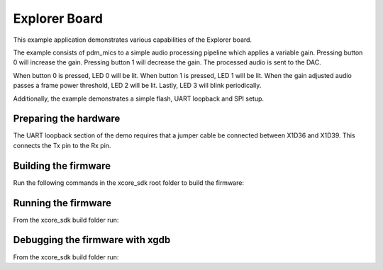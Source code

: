 ##############
Explorer Board
##############

This example application demonstrates various capabilities of the Explorer board.

The example consists of pdm_mics to a simple audio processing pipeline which
applies a variable gain.  Pressing button 0 will increase the gain.  Pressing
button 1 will decrease the gain.  The processed audio is sent to the DAC.

When button 0 is pressed, LED 0 will be lit.  When button 1 is pressed, LED 1
will be lit.  When the gain adjusted audio passes a frame power threshold, LED 2
will be lit.  Lastly, LED 3 will blink periodically.

Additionally, the example demonstrates a simple flash, UART loopback and SPI setup.


**********************
Preparing the hardware
**********************

The UART loopback section of the demo requires that a jumper cable be connected
between X1D36 and X1D39. This connects the Tx pin to the Rx pin.


*********************
Building the firmware
*********************

Run the following commands in the xcore_sdk root folder to build the firmware:

.. tab:: Linux and Mac

    .. code-block:: console

        cmake -B build -DCMAKE_TOOLCHAIN_FILE=xmos_cmake_toolchain/xs3a.cmake
        cd build
        make example_bare_metal_explorer_board

.. tab:: Windows

    .. code-block:: console

        cmake -G "NMake Makefiles" -B build -DCMAKE_TOOLCHAIN_FILE=xmos_cmake_toolchain/xs3a.cmake
        cd build
        nmake example_bare_metal_explorer_board

********************
Running the firmware
********************

From the xcore_sdk build folder run:

.. tab:: Linux and Mac

    .. code-block:: console

        make run_example_bare_metal_explorer_board

.. tab:: Windows

    .. code-block:: console

        nmake run_example_bare_metal_explorer_board


********************************
Debugging the firmware with xgdb
********************************

From the xcore_sdk build folder run:

.. tab:: Linux and Mac

    .. code-block:: console

        make debug_example_bare_metal_explorer_board

.. tab:: Windows

    .. code-block:: console

        nmake debug_example_bare_metal_explorer_board
